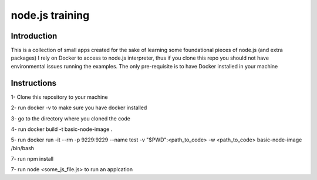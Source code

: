 ================
node.js training
================

************
Introduction
************

This is a collection of small apps created for the sake of learning some foundational pieces of node.js (and extra packages)
I rely on Docker to access to node.js interpreter, thus if you clone this repo you should not have environmental issues running the examples. The only pre-requisite is to have Docker installed in your machine

************
Instructions
************
1- Clone this repository to your machine

2- run docker -v to make sure you have docker installed

3- go to the directory where you cloned the code

4- run docker build -t basic-node-image .

5- run docker run -it --rm -p 9229:9229 --name test -v "$PWD":<path_to_code> -w <path_to_code> basic-node-image /bin/bash

7- run npm install

7- run node <some_js_file.js> to run an applcation